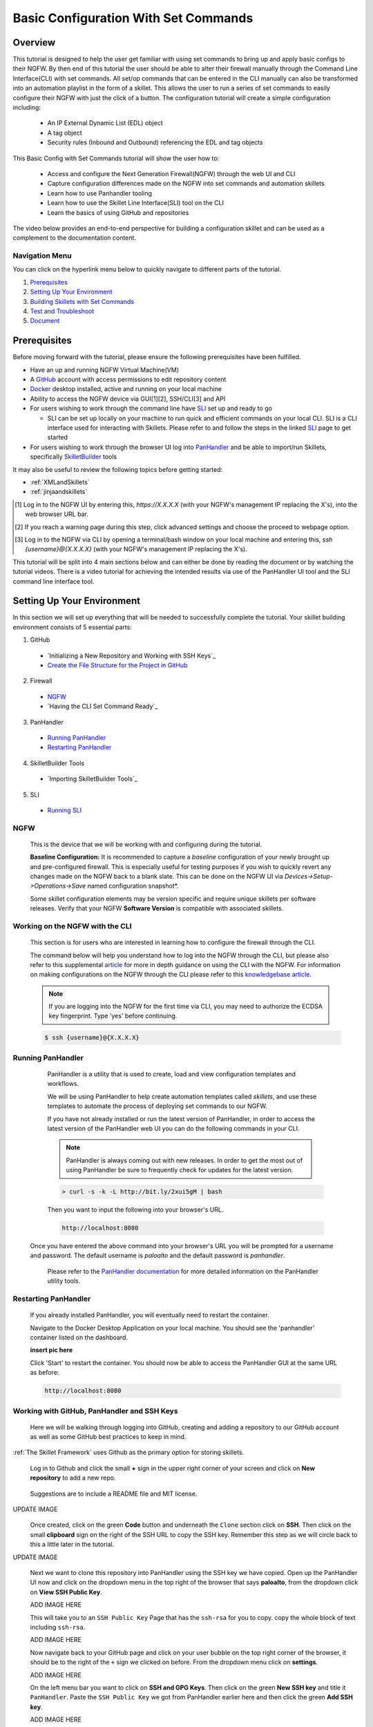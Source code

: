 Basic Configuration With Set Commands
=====================================


Overview
--------

This tutorial is designed to help the user get familiar with using set commands to bring up and apply basic configs to their NGFW. By then end of this tutorial the user should be able to alter their firewall manually through the Command Line Interface(CLI) with set commands. All set/op commands that can be entered in the CLI manually can also be transformed into an automation playlist in the form of a skillet. This allows the user to run a series of set commands to easily configure their NGFW with just the click of a button. The configuration tutorial will create a simple configuration including:

  - An IP External Dynamic List (EDL) object
  - A tag object
  - Security rules (Inbound and Outbound) referencing the EDL and tag objects

This Basic Config with Set Commands tutorial will show the user how to:
  
  - Access and configure the Next Generation Firewall(NGFW) through the web UI and CLI
  - Capture configuration differences made on the NGFW into set commands and automation skillets
  - Learn how to use Panhandler tooling
  - Learn how to use the Skillet Line Interface(SLI) tool on the CLI
  - Learn the basics of using GitHub and repositories

The video below provides an end-to-end perspective for building a configuration skillet and can be used as a complement
to the documentation content.

.. raw:: html

    <iframe src="https://paloaltonetworks.hosted.panopto.com/Panopto/Pages/Embed.aspx?
    id=17392613-262a-4606-a11a-ab6c010b894e&autoplay=false&offerviewer=true&showtitle=true&showbrand=false&start=0&
    interactivity=all" width=720 height=405 style="border: 1px solid #464646;" allowfullscreen allow="autoplay"></iframe>


Navigation Menu
~~~~~~~~~~~~~~~

You can click on the hyperlink menu below to quickly navigate to different parts of the tutorial.

1. `Prerequisites`_

2. `Setting Up Your Environment`_

3. `Building Skillets with Set Commands`_

4. `Test and Troubleshoot`_

5. `Document`_


Prerequisites
-------------

Before moving forward with the tutorial, please ensure the following prerequisites have been fulfilled.

* Have an up and running NGFW Virtual Machine(VM)
* A GitHub_ account with access permissions to edit repository content
* Docker_ desktop installed, active and running on your local machine
* Ability to access the NGFW device via GUI[1][2], SSH/CLI[3] and API
* For users wishing to work through the command line have SLI_ set up and ready to go

  * SLI can be set up locally on your machine to run quick and efficient commands on your local CLI. SLI is a CLI interface used for interacting with Skillets. Please refer to and follow the steps in the linked SLI_ page to get started
* For users wishing to work through the browser UI log into PanHandler_ and be able to import/run Skillets, specifically SkilletBuilder_ tools
    
It may also be useful to review the following topics before getting started:

- :ref:`XMLandSkillets`
- :ref:`jinjaandskillets`

.. _PanHandler: https://panhandler.readthedocs.io/en/master/
.. _GitHub: https://github.com
.. _Docker: https://www.docker.com
.. _SkilletBuilder: https://github.com/PaloAltoNetworks/SkilletBuilder
.. _SLI: https://pypi.org/project/sli/

.. [1] Log in to the NGFW UI by entering this, *https://X.X.X.X* (with your NGFW's management IP replacing the X's), into the web browser URL bar.
.. [2] If you reach a warning page during this step, click advanced settings and choose the proceed to webpage option.
.. [3] Log in to the NGFW via CLI by opening a terminal/bash window on your local machine and entering this, *ssh {username}@{X.X.X.X}* (with your NGFW's management IP replacing the X's).

This tutorial will be split into 4 main sections below and can either be done by reading the document or by watching the tutorial videos. There is a video tutorial for achieving the intended results via use of the PanHandler UI tool and the SLI command line interface tool.


Setting Up Your Environment
---------------------------

In this section we will set up everything that will be needed to successfully complete the tutorial. Your skillet building environment consists of 5 essential parts:

1. GitHub
  * `Initializing a New Repository and Working with SSH Keys`_
  * `Create the File Structure for the Project in GitHub`_
2. Firewall
  * `NGFW`_
  * `Having the CLI Set Command Ready`_
3. PanHandler
  * `Running PanHandler`_
  * `Restarting PanHandler`_
4. SkilletBuilder Tools
  * `Importing SkilletBuilder Tools`_
5. SLI
  * `Running SLI`_
  

NGFW
~~~~

    This is the device that we will be working with and configuring during the tutorial. 

    **Baseline Configuration:** It is recommended to capture a *baseline* configuration of your newly brought up and pre-configured
    firewall. This is especially useful for testing purposes if you wish to quickly revert any changes made on the NGFW back to a
    blank slate. This can be done on the NGFW UI via *Devices->Setup->Operations->Save* named configuration snapshot*.
    
    .. NOTE::
    Some skillet configuration elements may be version specific and require unique skillets per software releases. Verify that your
    NGFW **Software Version** is compatible with associated skillets.


Working on the NGFW with the CLI
~~~~~~~~~~~~~~~~~~~~~~~~~~~~~~~~

    This section is for users who are interested in learning how to configure the firewall through the CLI. 

    The command below will help you understand how to log into the NGFW through the CLI, but please also refer to this
    supplemental article_ for more in depth guidance on using the CLI with the NGFW. For information on making configurations on
    the NGFW through the CLI please refer to this `knowledgebase article`_.

    .. NOTE::
      If you are logging into the NGFW for the first time via CLI, you may need to authorize the ECDSA key fingerprint. Type 'yes' 
      before continuing.

    .. code-block:: bash
      
      $ ssh {username}@{X.X.X.X}
      
    
.. _article: https://docs.paloaltonetworks.com/pan-os/9-0/pan-os-cli-quick-start.html
.. _`knowledgebase article`: https://knowledgebase.paloaltonetworks.com/KCSArticleDetail?id=kA10g000000ClHoCAK


Running PanHandler
~~~~~~~~~~~~~~~~~~

  PanHandler is a utility that is used to create, load and view configuration templates and workflows. 

  We will be using PanHandler to help create automation templates called *skillets*, and use these templates to automate the
  process of deploying set commands to our NGFW.
  
  If you have not already installed or run the latest version of PanHandler, in order to access the latest version of the
  PanHandler web UI you can do the following commands in your CLI.
  
  .. NOTE::
    PanHandler is always coming out with new releases. In order to get the most out of using PanHandler be sure to frequently
    check for updates for the latest version.
  
  .. code-block:: bash
  
    > curl -s -k -L http://bit.ly/2xui5gM | bash
  
  Then you want to input the following into your browser's URL.
    
  .. code-block:: html
  
    http://localhost:8080
    
 Once you have entered the above command into your browser's URL you will be prompted for a username and password. The default username
 is *paloalto* and the default password is *panhandler*.

  Please refer to the `PanHandler documentation`_ for more detailed information on the PanHandler utility tools.
  
.. _`PanHandler documentation`: https://panhandler.readthedocs.io/en/master/overview.html
  

Restarting PanHandler
~~~~~~~~~~~~~~~~~~~~~

  If you already installed PanHandler, you will eventually need to restart the container.

  Navigate to the Docker Desktop Application on your local machine. You should see the 'panhandler' container listed on
  the dashboard.

  **insert pic here**

  Click 'Start' to restart the container. You should now be able to access the PanHandler GUI at the same URL as before:

  .. code-block:: bash

      http://localhost:8080
  
  

Working with GitHub, PanHandler and SSH Keys
~~~~~~~~~~~~~~~~~~~~~~~~~~~~~~~~~~~~~~~~~~~~

    Here we will be walking through logging into GitHub, creating and adding a repository to our GitHub account as well as some
    GitHub best practices to keep in mind.

:ref:`The Skillet Framework` uses Github as the primary option for storing skillets.

  Log in to Github and click the small **+** sign in the upper right corner of your screen and click on **New repository** to add 
  a new repo.
  
    .. image:: /images/set_command_tutorial/New_repo_github.png
        :width: 600

  Suggestions are to include a README file and MIT license.

UPDATE IMAGE
    .. image:: /images/configure_tutorial/create_new_repo_fields.png
        :width: 600

  Once created, click on the green **Code** button and underneath the ``Clone`` section click on **SSH**. Then click on the small
  **clipboard** sign on the right of the SSH URL to copy the SSH key. Remember this step as we will circle back to this a little
  later in the tutorial.

UPDATE IMAGE
    .. image:: /images/configure_tutorial/clone_new_repo.png
       :width: 600


  Next we want to clone this repository into PanHandler using the SSH key we have copied. Open up the PanHandler UI now and click
  on the dropdown menu in the top right of the browser that says **paloalto**, from the dropdown click on **View SSH Public Key**.
  
  ADD IMAGE HERE
  
  This will take you to an ``SSH Public Key`` Page that has the ``ssh-rsa`` for you to copy. copy the whole block of text including 
  ``ssh-rsa``.
  
  ADD IMAGE HERE
  
  Now navigate back to your GitHub page and click on your user bubble on the top right corner of the browser, it should be to the
  right of the ``+`` sign we clicked on before. From the dropdown menu click on **settings**. 
  
  ADD IMAGE HERE
  
  On the left menu bar you want to click on **SSH and GPG Keys**. Then click on the green **New SSH key** and title it
  ``PanHandler``. Paste the ``SSH Public Key`` we got from PanHandler earlier here and then click the green **Add SSH key**.
  
  ADD IMAGE HERE
  
  Upon finishing this step you should be able to import your newly created repository into PanHandler using SSH keys. go back to
  PanHandler and click on the **PANHANDLER** drop down at the top left corner and the select **Import Skillets** from the menu.
  
  ADD IMAGE HERE
  
  Finally, at the bottom of the page under the ``Import Repository`` section you can choose your ``Repository Name`` and enter 
  in the SSH Key that you got from your GitHub repo from the earlier step.
  
  ADD IMAGE HERE
  
  After this step you should be able to view your newly imported repository in PanHandler!
  
  ADD IMAGE HERE
 
  .. NOTE::
    If your account or repo is set up requiring 2-factor authentication then you should clone using the SSH link instead.
    This is required to push configuration changes back to the repo.  You may have to `add an SSH key for Github`_
    
  .. NOTE::
    Please reference this `PanHandler Link`_ for more information on working with private git repositories and SSH keys in
    PanHandler. Please click on the side bar sections labeled **Adding a New Skillet Repository -> Using a Private Git Repository**.

.. _add an SSH key for Github: https://docs.github.com/en/github/authenticating-to-github/connecting-to-github-with-ssh    
.. _`PanHandler Link`: https://panhandler.readthedocs.io/en/master/using.html#adding-a-new-skillet-repository
    
    
Create the File Structure for the Project in GitHub
~~~~~~~~~~~~~~~~~~~~~~~~~~~~~~~~~~~~~~~~~~~~~~~~~~~

  In your Terminal open the repo directory that was just cloned by doing the following commands and add the following folders:
  
  .. code-block:: bash

      $ cd {Directory of cloned repo}
      $ vim 

    * A new folder that will contain the skillet content (eg. tag_edl_block_rules)
    * In the new folder add an empty ``.skillet.yaml`` file 
    
        * The contents of the file will be populated later in the tutorial
    * in the new folder add an empty README.md file 
    
        * The contents of the file will be populated later in the tutorial

  The skillet directory structure will look like:

UPDATE THIS IMAGE

  .. image:: /images/configure_tutorial/configure_skillet_folder.png
     :width: 250
  
  
PROBABLY DONT NEED AFTER TALK WITH SCOTT SHOWCASE INERT PANHANDLER "SKILLETBUILDER" FUNCTIONALITY  
Importing SkilletBuilder Tools
~~~~~~~~~~~~~~~~~~~~~~~~~~~~~~

    This section will go over how to import skillet repositories to PanHandler.
    
    Once you have gained access to the PanHandler UI you will want to import the SkilletBuilder_ repository. This is done by clicking
    the **PanHandler** drop down menu at the top of the page, then click on **Import Skillets**. 
    
    ADD IMAGE
    
    Here under the  *"Recommended Repositories"* section you should see the *"Skillet Builder Tools"* section where you can quickly
    click **Import**. 
    
    ADD IMAGE
    
    For other repositories you may want to import, you can do so at the bottom of the page under the where you can change the repository 
    name under the *"Import Repository"* section and paste the cloned git repository URL using HTTPS or SSH.
    
    ADD IMAGE

.. _SkilletBuilder: https://github.com/PaloAltoNetworks/SkilletBuilder

  : NOTE::
    This method is the standard way of importing any valid skillet repositories into PanHandler.


Running SLI
~~~~~~~~~~~

    SLI is a nifty tool that can be used to quickly interact with skillets and your NGFW through the CLI. 
    
    .. code-block:: bash
    
      > mkdir {directory name of your choice}
      > cd {directory from step above}
      > python3 -m venv ./venv (Create the venv)
      > source ./venv/bin/activate (Activate the venv)
      > pip install sli
    
    Please refer to the `SLI GitLab`_ documentation library for instructions on more in depth information on to installtion and use
    of the SLI tool in your CLI and local machine.
    
.. _`SLI GitLab`: https://gitlab.com/panw-gse/as/sli
  
     
|

Building Skillets with Set Commands
-----------------------------------

Create the Configuration in the NGFW
~~~~~~~~~~~~~~~~~~~~~~~~~~~~~~~~~~~~

    Before modifying the configuration, ensure you have a snapshot of the `before` configuration of your NGFW saved, we will use
    this saved snapshot to perform an offline configuration difference later. To do this click on the **Devices** tab of your NGFW,
    then click on the **Setup** tab and then the **Operations** tab. Here you can click on **Save named configuration snapshot** to
    save the current NGFW config.
    
    .. image:: /images/set_command_tutorial/save_config_snapshot.png
        :width: 600

    The tutorial examples use the GUI to create the external dynamic list(EDL), tag, and security rules. Before starting these steps,
    make sure you commit whatever most recent changes were made to your NGFW, to do this click on the **Commit** button at the top.
    right of the NGFW GUI.
    
    .. image:: /images/set_command_tutorial/commit_button.png
        :width: 600
    
    Now after commiting we want to start making changes to our NGFW. First we want to configure the external-list object with a name,
    description, and source URL and then click the **OK** button to save the changes. To get to the `External Dynamic List` section
    on your NGFW navigate through the following, **Objects->External Dynamic Lists->Add**. 


    .. image:: /images/set_command_tutorial/External_list.png
        :width: 600


    .. image:: /images/set_command_tutorial/edl_configure.png
        :width: 600

|

    Next we need to configure the tag object with a name, color, and comments (description) and then click the **OK** button. Tag
    objects are found by clicking through the following, **Objects->Tags->Add**.
    
    .. image:: /images/set_command_tutorial/find_tag.png
        :width: 400


    .. image:: /images/set_command_tutorial/tag_configure.png
        :width: 400

|

    .. TIP::
        The skillet will only add a single tag to the configuration.
        However, the GUI shows a color name while the XML data in the NGFW is based on a color number.
        The use of multiple tag entries is used to extract the color values.
        So note that in some cases the GUI and XML can use different values and we can use sample configs
        like this to discover those values.

|

  Configure inbound and outbound security rules referencing the tag and external-list. In order to add Security rules please
  navigate through the following, **Policy->Security->Add**. Note that the rule names are prepended with the EDL name. In later 
  steps variables are used in the rule names to map the EDL and ensure rule names are unique.


  .. image:: /images/set_command_tutorial/navigate_security_policy.png
      :width: 400
        

  .. image:: /images/set_command_tutorial/security_policy_add.png
      :width: 400
    
  If you want to be able to generate your set commands skillet in offline mode don't forget to save a modified configuration
  snapshot of your NGFW here just like we did earlier in this section.


Generate the Set Commands Skillet Online Mode
~~~~~~~~~~~~~~~~~~~~~~~~~~~~~~~~~~~~~~~~~~~~~

    In this section of the tutorial we are going to use an online NGFW and PanHandler to create a set commands skillet. Start up
    PanHandler and click on the **PanHandler** tab at the top and then click on **Skillet Repositories**. 
    
    .. image:: /images/set_command_tutorial/panhandler_nav.png
        :width: 400
    
    Scroll down until you find the `SkilletBuilder` repository and then click on the **Details** button. 
    
    .. image:: /images/set_command_tutorial/skilletbuilder_details.png
        :width: 400
    
    Here you want to locate and click on the **Create Skillet** button.
    
    .. image:: /images/set_command_tutorial/create_skillet.png
        :width: 400
    
    
    Now we want to extract the difference between the baseline and modified NGFW configurations as set commands. To do this in
    online mode, find the box on this page that says `Generate Set Commands From PAN-OS` and then click on **Generate CLI**. 
    
   .. image:: /images/set_command_tutorial/generate_set_cli.png
        :width: 800 
|

    Once at the `Skillet Generator` page fill in your NGFW information.
    
      .. NOTE::
    Order matters with set commands! The *Generate Set CLI Commands* skillet won't always output set commands in the right order. For
    example it may output the commands in such a way that it will try to load in a security policy before the EDL is created, an
    example of this is shown in the screenshot below. This would fail if you input it into the NGFW CLI since the EDL doesn't exist
    yet.
    
   .. image:: /images/set_command_tutorial/out_of_order.png
        :width: 800    
    
    SHOW THIS IN VIDEO

    After the files are added, the next stage of the workflow is a web form for the YAML file preamble attributes.
    
    .. image:: /images/configure_tutorial/configure_skillet_preamble.png
        :width: 800    
|

  Suggested tutorial inputs:

    * Skillet ID: tag_edl_tutorial
    * Skillet Label: Tutorial skillet to configure tag, EDL, and security rules
    * Skillet description: The tutorial skillet demonstrates the use of various config snippets and variables
    * Collection Name: Tutorial
    * Skillet type: ``panos``

  Clicking **Submit** results in a screen output of the .skillet.yaml file.

  The rendered YAML file contains:

    * preamble populated with the web form values
    * placeholder variables section
    * snippets section with XPath/element entries where each diff found


Generate the Set Commands Skillet Offline Mode
~~~~~~~~~~~~~~~~~~~~~~~~~~~~~~~~~~~~~~~~~~~~~~

    In this section of the tutorial we are going to use an offline NGFW configuration files and PanHandler to create a set commands
    skillet. Start up PanHandler and click on the **PanHandler** tab at the top and then click on **Skillet Repositories**. 
    
    .. image:: /images/set_command_tutorial/panhandler_nav.png
        :width: 400
    
    Scroll down until you find the ``SkilletBuilder`` repository and then click on the **Details** button.  
    
    .. image:: /images/set_command_tutorial/skilletbuilder_details.png
        :width: 400
    
    Here you want to locate and click on the **Create Skillet** button.
    
    .. image:: /images/set_command_tutorial/create_skillet.png
        :width: 400
    
    Now we want to extract the difference between the baseline and modified NGFW configurations as set commands. To do this in
    offline mode, find the box on this page that says `Generate Set Commands From Uploaded Files` and then click on **Upload**.
    
    .. image:: /images/set_command_tutorial/generate_set_upload.png
        :width: 400
    
    Now we will be at a page labeled ``Skillet Generator``. Here we will upload the config files we saved earlier. Click on the white
    **Choose File** buttons to upload files. Our base config file should be uploaded under the `Pre-Configuration` section and our
    modified configuration file under the `Post-Configuration` section. After uploading both files hit the submit button.
    
    .. image:: /images/set_command_tutorial/pre_post_skillet.png
        :width: 400
    
    On the next page we want to fill out some details about the skillet we want to create. 
    
    .. image:: /images/set_command_tutorial/configure_skillet_generator.png
        :width: 400    
    
    Suggested tutorial inputs:

    * Skillet ID: tag_edl_tutorial
    * Skillet Label: Tutorial skillet to configure tag, EDL, and security rules
    * Skillet description: The tutorial skillet demonstrates the use of various config snippets and variables
    * Collection Name: Tutorial
    * Skillet type: ``Template``
    * Branch: Local
    * Commit Message: Create Tutorial Skillet

    After everything has been entered, clicking on the blue **Submit** button results in a screen titled `Skillet Editor`. This page 
    will showcase parts of the skillet that you just created as well as a snippets section containing all of your set commands from
    the config diff. To access the set commands you want to view the snippets in `edit` mode by clicking the blue **edit** button 
    all the way on the right of the snippets section.

    .. image:: /images/set_command_tutorial/snippets_edit.png
        :width: 400    
        
    Upon clicking the **edit** button you will land at an `Edit template snippet` page showcasing all the set commands retrieved from
    the config diff. Here is where we can get into working with a cool templating language called `Jinja`_ to allow for variable value
    substitution within our skillets. Thankfully with this skillet editor tool there is a very simple and easy way to transform text
    within our set commands into Jinja variables. Click into the small blue **edit** button near the bottom right of the screen again.
    
    .. image:: /images/set_command_tutorial/set_command_snippet_edit.png
        :width: 400 
        
    This will take us to a page titled `Edit Text`, this is where we can make text substitutions for variables. For example if we 
    wanted to change all instances of the text "tag_name" into a jinja variable you would enter in "tag_name" to the left box and then
    whatever you wanted the variable to be called in the right box. Next hit the button containing 2 arrows pointing in opposite
    directions to create your variables! Dont forget to click **Update** to save your changes!
    
    .. image:: /images/set_command_tutorial/switch_variables.png
        :width: 400 
    

.. _`Jinja`: https://skilletbuilder.readthedocs.io/en/latest/building_blocks/jinja_and_skillets.html


Using SLI to Perform a Configuration Difference
~~~~~~~~~~~~~~~~~~~~~~~~~~~~~~~~~~~~~~~~~~~~~~~

  In this section we will be going over how to use the SLI tool in the CLI to get a config diff. First head into the folder in which
  you cloned the SLI repository, activate the venv and perform the pip install command. For more in depth guidance please refer to 
  `SLI documentation`_.
  
  .. image:: /images/set_command_tutorial/sli_setup.png
      :width: 400
      
  From here all that needs to be done is run following simple SLI command.
  
  .. code-block:: bash
  
    > sli diff -of set
    
  After entering this command you will be prompted to enter your NGFW information, after entering the correct information you will
  receive all of the config differences output as set commands as can be seen below.
  
  .. image:: /images/set_command_tutorial/sli_output.png
      :width: 400
      
  From here you can copy all of these set commands and paste them into a .txt file in the same directory as your SLI cloned repo.
  
  .. image:: /images/set_command_tutorial/sli_set_txt.png
      :width: 400  
  
  While in that directory you can run SLI and pass in the .txt file containing all of the set commands to automatically configure the
  NGFW with all provided set commands.
  
  .. code-block:: bash
  
    > sli load_set -uc set_commands.txt
  
  .. image:: /images/set_command_tutorial/sli_load_txt.png
      :width: 400    
      
      
  .. NOTE:: 
    Another handy function that comes with SLI is its ability to locate errors in specific set commands. If any of the set commands
    entered in through SLI are faulty, SLI will error out and print the faulty set command line for your viewing pleasure!
    
  .. TIP::
        You can also add a -v to the end of the above command to make it look like, `sli load_set -uc {text_file} -v`. This will
        output all the set commands being passed to the NGFW as they SLI is running in place of the black loading bar showcasing
        % complete.
      
  At this point all configurations should have been made in your NGFW, simply log in and commit the changes.

.. _`SLI documentation`: https://gitlab.com/panw-gse/as/sli


Copy the Output to .skillet.yaml
~~~~~~~~~~~~~~~~~~~~~~~~~~~~~~~~
    Copy the output text under the generated skillet and paste it into the .skillet.yaml file in your personal GitHub repository.
    
    Add Image Here
    
    .. NOTE:: 
    At this point if building your own skillet you can use the :ref:`Skillet Test Tool` to play the skillet without variables. Common
    reasons for raw output testing include the possible need for snippet reordering and confirmation that the snippet elements will load

Test and Troubleshoot
---------------------

Local Skillet Test
~~~~~~~~~~~~~~~~~~

  Before pushing the skillet to Github, use the :ref:`Skillet Test Tool` to validate the final YAML file formatting
  and variable additions. Paste the contents of the YAML file into the test tool and submit. This will play the skillet
  using the default variable values. Check that the configuration is correctly loaded into the NGFW.

  Common errors at this stage likely include YAML formatting issues, snippet ordering problems, or a variable typo.
  
  .. TIP::
  YAML is notoriously finicky about whitespace and formatting. While it's a relatively simple structure and easy to learn,
  it can often also be frustrating to work with. A good reference to use to check that your
  YAML syntax is up to standard is the `YAML Lint site <http://www.yamllint.com/>`_.
  Test against a live device and fix/tune as needed.

Testing with SLI
~~~~~~~~~~~~~~~~



  * Use the :ref:`Skillet Test Tool` to quick test the skillet
  * Import the skillet into panHandler to test web UI and config loading
  * Fix any UI or loading errors
  * Tune the web UI, configuration elements


Document
--------

  The final and important steps are good documentation and sharing with the community.

  * READme.md documentation in the Github repo
  * Skillet District posting
  * Others can now import into their tools and use the new skillet





